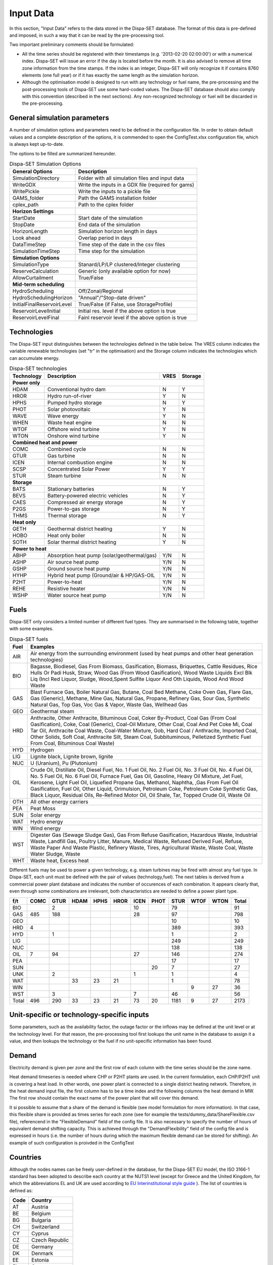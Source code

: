 .. _data:

Input Data
==========

In this section, "Input Data" refers to the data stored in the Dispa-SET database. The format of this data is pre-defined and imposed, in such a way that it can be read by the pre-processing tool.

Two important preliminary comments should be formulated:

* All the time series should be registered with their timestamps (e.g. '2013-02-20 02:00:00') or with a numerical index. Dispa-SET will issue an error if the day is located before the month. It is also advised to remove all time zone information from the time stamps. If the index is an integer, Dispa-SET will only recognize it if contains 8760 elements (one full year) or if it has exactly the same length as the simulation horizon.
* Although the optimisation model is designed to run with any technology or fuel name, the pre-processing and the post-processing tools of Dispa-SET use some hard-coded values. The Dispa-SET database should also comply with this convention (described in the next sections). Any non-recognized technology or fuel will be discarded in the pre-processing.

General simulation parameters
-----------------------------
A number of simulation options and parameters need to be defined in the configuration file. In order to obtain default values and a complete description of the options, it is commended to open the ConfigTest.xlsx configuration file, which is always kept up-to-date.

The options to be filled are summarized  hereunder.

.. table:: Dispa-SET Simulation Options

	=============================== ================================================== 
	General Options			Description				
	=============================== ================================================== 
	SimulationDirectory		Folder with all simulation files and input data
	WriteGDX			Write the inputs in a GDX file (required for gams)
	WritePickle			Write the inputs to a pickle file
	GAMS_folder			Path the GAMS installation folder
	cplex_path			Path to the cplex folder
	**Horizon Settings**	
	StartDate			Start date of the simulation 
	StopDate			End data of the simulation
	HorizonLength			Simulation horizon length in days
	Look ahead			Overlap period in days
	DataTimeStep			Time step of the date in the csv files
	SimulationTimeStep		Time step for the simulation
	**Simulation Options**
	SimulationType			Stanard/LP/LP clustered/Integer clustering
	ReserveCalculation		Generic (only available option for now)
	AllowCurtailment		True/False
	**Mid-term scheduling**
	HydroScheduling			Off/Zonal/Regional
	HydroSchedulingHorizon		"Annual"/"Stop-date driven"
	InitialFinalReservoirLevel	True/False (if False, use StorageProfile)
	ReservoirLevelInitial		Initial res. level if the above option is true
	ReservoirLevelFinal		Fainl reservoir level if the above option is true
	=============================== ================================================== 


Technologies
------------

The Dispa-SET input distinguishes between the technologies defined in the table below. The VRES column indicates the variable renewable technologies (set "tr" in the optimisation) and the Storage column indicates the technologies which can accumulate energy. 

.. table:: Dispa-SET technologies

   +---------------+-------------------------------------------+-------+--------+
   |Technology     |Description                                |VRES   |Storage |
   +===============+===========================================+=======+========+
   |**Power only**                                                              |
   +---------------+-------------------------------------------+-------+--------+
   |HDAM           |Conventional hydro dam                     |N      |Y       |
   +---------------+-------------------------------------------+-------+--------+
   |HROR           |Hydro run-of-river                         |Y      |N       |
   +---------------+-------------------------------------------+-------+--------+
   |HPHS           |Pumped hydro storage                       |N      |Y       |
   +---------------+-------------------------------------------+-------+--------+
   |PHOT           |Solar photovoltaic                         |Y      |N       |
   +---------------+-------------------------------------------+-------+--------+
   |WAVE           |Wave energy                                |Y      |N       |
   +---------------+-------------------------------------------+-------+--------+
   |WHEN           |Waste heat engine                          |N      |N       |
   +---------------+-------------------------------------------+-------+--------+
   |WTOF           |Offshore wind turbine                      |Y      |N       |
   +---------------+-------------------------------------------+-------+--------+
   |WTON           |Onshore wind turbine                       |Y      |N       |
   +---------------+-------------------------------------------+-------+--------+
   |**Combined heat and power**                                                 |
   +---------------+-------------------------------------------+-------+--------+
   |COMC           |Combined cycle                             |N      |N       |
   +---------------+-------------------------------------------+-------+--------+
   |GTUR           |Gas turbine                                |N      |N       |
   +---------------+-------------------------------------------+-------+--------+
   |ICEN           |Internal combustion engine                 |N      |N       |
   +---------------+-------------------------------------------+-------+--------+
   |SCSP           |Concentrated Solar Power                   |Y      |Y       |
   +---------------+-------------------------------------------+-------+--------+
   |STUR           |Steam turbine                              |N      |N       |
   +---------------+-------------------------------------------+-------+--------+
   |**Storage**                                                                 |
   +---------------+-------------------------------------------+-------+--------+
   |BATS           |Stationary batteries                       |N      |Y       |
   +---------------+-------------------------------------------+-------+--------+
   |BEVS           |Battery-powered electric vehicles          |N      |Y       |
   +---------------+-------------------------------------------+-------+--------+
   |CAES           |Compressed air energy storage              |N      |Y       |
   +---------------+-------------------------------------------+-------+--------+
   |P2GS           |Power-to-gas storage                       |N      |Y       |
   +---------------+-------------------------------------------+-------+--------+
   |THMS           |Thermal storage                            |N      |Y       |
   +---------------+-------------------------------------------+-------+--------+
   |**Heat only**                                                               |
   +---------------+-------------------------------------------+-------+--------+
   |GETH           |Geothermal district heating                |Y      |N       |
   +---------------+-------------------------------------------+-------+--------+
   |HOBO           |Heat only boiler                           |N      |N       |
   +---------------+-------------------------------------------+-------+--------+
   |SOTH           |Solar thermal district heating             |Y      |N       |
   +---------------+-------------------------------------------+-------+--------+
   |**Power to heat**                                                           |
   +---------------+-------------------------------------------+-------+--------+
   |ABHP           |Absorption heat pump (solar/geothermal/gas)|Y/N    |N       |
   +---------------+-------------------------------------------+-------+--------+
   |ASHP           |Air source heat pump                       |Y/N    |N       |
   +---------------+-------------------------------------------+-------+--------+
   |GSHP           |Ground source heat pump                    |Y/N    |N       |
   +---------------+-------------------------------------------+-------+--------+
   |HYHP           |Hybrid heat pump (Ground/air & HP/GAS-OIL  |Y/N    |N       |
   +---------------+-------------------------------------------+-------+--------+
   |P2HT           |Power-to-heat                              |Y/N    |N       |
   +---------------+-------------------------------------------+-------+--------+
   |REHE           |Resistive heater                           |Y/N    |N       |
   +---------------+-------------------------------------------+-------+--------+
   |WSHP           |Water source heat pump                     |Y/N    |N       |
   +---------------+-------------------------------------------+-------+--------+

Fuels
-----

Dispa-SET only considers a limited number of different fuel types. They are summarised in the following table, together with some examples.

.. table:: Dispa-SET fuels

	======= =============
	Fuel	Examples
	======= =============
	AIR     Air energy from the surrounding environment (used by heat pumps and other heat generation technologies)
	BIO	    Bagasse, Biodiesel, Gas From Biomass, Gasification, Biomass, Briquettes, Cattle Residues, Rice Hulls Or Padi Husk, Straw, Wood Gas (From Wood Gasification), Wood Waste Liquids Excl Blk Liq (Incl Red Liquor, Sludge, Wood,Spent Sulfite Liquor And Oth Liquids, Wood And Wood Waste
	GAS	    Blast Furnace Gas, Boiler Natural Gas, Butane, Coal Bed Methane, Coke Oven Gas, Flare Gas, Gas (Generic), Methane, Mine Gas, Natural Gas, Propane, Refinery Gas, Sour Gas, Synthetic Natural Gas, Top Gas, Voc Gas & Vapor, Waste Gas, Wellhead Gas
	GEO	    Geothermal steam
	HRD	    Anthracite, Other Anthracite, Bituminous Coal, Coker By-Product, Coal Gas (From Coal Gasification), Coke, Coal (Generic), Coal-Oil Mixture, Other Coal, Coal And Pet Coke Mi, Coal Tar Oil, Anthracite Coal Waste, Coal-Water Mixture, Gob, Hard Coal / Anthracite, Imported Coal, Other Solids, Soft Coal, Anthracite Silt, Steam Coal, Subbituminous, Pelletized Synthetic Fuel From Coal, Bituminous Coal Waste)
	HYD	    Hydrogen
	LIG	    Lignite black, Lignite brown, lignite
	NUC	    U (Uranium), Pu (Plutonium)
	OIL	    Crude Oil, Distillate Oil, Diesel Fuel, No. 1 Fuel Oil, No. 2 Fuel Oil, No. 3 Fuel Oil, No. 4 Fuel Oil, No. 5 Fuel Oil, No. 6 Fuel Oil, Furnace Fuel, Gas Oil, Gasoline, Heavy Oil Mixture, Jet Fuel, Kerosene, Light Fuel Oil, Liquefied Propane Gas, Methanol, Naphtha, ,Gas From Fuel Oil Gasification, Fuel Oil, Other Liquid, Orimulsion, Petroleum Coke, Petroleum Coke Synthetic Gas, Black Liquor, Residual Oils, Re-Refined Motor Oil, Oil Shale, Tar, Topped Crude Oil, Waste Oil
	OTH     All other energy carriers
	PEA	    Peat Moss
	SUN	    Solar energy
	WAT	    Hydro energy
	WIN	    Wind energy
	WST	    Digester Gas (Sewage Sludge Gas), Gas From Refuse Gasification, Hazardous Waste, Industrial Waste, Landfill Gas, Poultry Litter, Manure, Medical Waste, Refused Derived Fuel, Refuse, Waste Paper And Waste Plastic, Refinery Waste, Tires, Agricultural Waste, Waste Coal, Waste Water Sludge, Waste
	WHT     Waste heat, Excess heat 
	======= =============

Different fuels may be used to power a given technology, e.g. steam turbines may be fired with almost any fuel type. In Dispa-SET, each unit must be defined with the pair of values (technology,fuel). The next tables is derived from a commercial power plant database and indicates the number of occurences of each combination. It appears clearly that, even through some combinations are irrelevant, both characteristics are needed to define a power plant type.

======= ======= ======= ======= ======= ======= ======= ======= ======= ======= ======= ==========
f/t	COMC	GTUR	HDAM	HPHS	HROR	ICEN	PHOT	STUR	WTOF	WTON	Total
======= ======= ======= ======= ======= ======= ======= ======= ======= ======= ======= ==========
BIO		2				10		79			91
GAS	485	188				28		97			798
GEO								10			10
HRD	4							389			393
HYD		1						1			2
LIG								249			249
NUC								138			138
OIL	7	94				27		146			274
PEA								17			17
SUN							20	7			27
UNK		2				1		1			4
WAT			33	23	21			1			78
WIN									9	27	36
WST		3				7		46			56
Total	496	290	33	23	21	73	20	1181	9	27	2173
======= ======= ======= ======= ======= ======= ======= ======= ======= ======= ======= ==========


Unit-specific or technology-specific inputs
-------------------------------------------

Some parameters, such as the availability factor, the outage factor or the inflows may be defined at the unit level or at the technology level. For that reason, the pre-processing tool first lookups the unit name in the database to assign it a value, and then lookups the technology or the fuel if no unit-specific information has been found.

Demand
------

Electricity demand is given per zone and the first row of each column with the time series should be the zone name.

Heat demand timeseries is needed where CHP or P2HT plants are used. In the current formulation, each CHP/P2HT unit is covering a heat load. In other words, one power plant is connected to a single district heating network. Therefore, in the heat demand input file, the first column has to be a time index and the following columns the heat demand in MW. The first row should contain the exact name of the power plant that will cover this demand.

It si possible to assume that a share of the demand is flexible (see model formulation for more information). In that case, this flexible share is provided as times series for each zone (see for example the tests/dummy_data/ShareFlexible.csv file), referencend in the "FlexibleDemand" field of the config file. It is also necessary to specify the number of hours of equivalent demand shifting capacity. This is achieved through the "DemandFlexibility" field of the config file and is expressed in hours (i.e. the number of hours during which the maximum flexible demand can be stored for shifting). An example of such configuration is proivded in the ConfigTest

Countries
---------
Although the nodes names can be freely user-defined in the database, for the Dispa-SET EU model, the ISO 3166-1 standard has been adopted to describe each country at the NUTS1 level (except for Greece and the United Kingdom, for which the abbreviations EL and UK are used according to `EU Interinstitutional style guide <http://publications.europa.eu/code/pdf/370000en.htm>`_ ). The list of countries is defined as:

======= =======
Code	Country
======= =======
AT	Austria
BE	Belgium
BG	Bulgaria
CH	Switzerland
CY	Cyprus
CZ	Czech Republic
DE	Germany
DK	Denmark
EE	Estonia
EL	Greece
ES	Spain
FI	Finland
FR	France
HR	Croatia
HU	Hungary
IE	Ireland
IT	Italy
LT	Lituania
LU	Luxembourg
LV	Latvia
MT	Malta
NL	Netherlands
NO	Norway
PL	Poland
PT	Portugal
RO	Romania
SE	Sweden	
SI	Slovenia
SK	Slovakia
UK      United Kingdom
======= =======


Power plant data
----------------
The power plant database may contain as many fields as desired, e.g. to ensure that the input data can be traced back, or to provide the id of this plant in another database. However, some fields are required by Dispa-SET and must therefore be defined in the database. 

Common fields
^^^^^^^^^^^^^

The following fields must be defined for all units:

.. table:: Common fields for all units

	================================================ =============== ===========
	Description                                      Field name      Units
	================================================ =============== ===========
	Unit name                                        Unit            n.a.
	Installed Power or Heat Capacity (for one unit)  PowerCapacity   MW		
	Number of thermal blocks belonging to one unit   Nunits          n.a.
	Technology                                       Technology      n.a.	
	Primary fuel                                     Fuel            n.a.		
	Zone (Power)                                     Zone            n.a.		
	Zone (Heat)                                      Zone_th         n.a.
	Efficiency                                       Efficiency      %
	Efficiency at minimum load                       MinEfficiency   %
	CO2 intensity                                    CO2Intensity    TCO2/MWh
	Minimum load                                     PartLoadMin     %
	Ramp up rate                                     RampUpRate      %/min
	Ramp down rate                                   RampDownRate    %/min)
	Start-up time                                    StartUPTime     h
	Minimum up time                                  MinUpTime       h
	Minimum down time                                MinDownTime     h
	No load cost                                     NoLoadCost      EUR/h
	Start-up cost                                    StartUpCost     EUR
	Ramping cost                                     RampingCost     EUR/MW
	================================================ =============== ===========


NB: the fields indicated with % as unit must be entered in a non-dimensional way (i.e. 90% should be written 0.9).

Storage units
^^^^^^^^^^^^^

Some parameters must only be defined for the units equipped with storage. They can be left blank for all other units.

.. table:: Specific fields for storage units

	=============================== =======================	===========
	Description			Field name		Units
	=============================== =======================	===========
	Storage capacity 		STOCapacity		MWh
	Self-discharge rate		STOSelfDischarge	%/d
	Maximum charging power 		STOMaxChargingPower	MW
	Charging efficiency 		STOChargingEfficiency	%
	=============================== =======================	===========


In the case of a storage unit, the discharge efficiency should be assigned to the common field "Efficiency". Similarly, the common field "PowerCapacity" is the nominal power in discharge mode.

CHP units
^^^^^^^^^

Some parameters must only be defined for the units equipped with CHP. They can be left blank for all other units.

.. table:: Specific fields for CHP units

    ========================================= ================== ===========
    Description                               Field name         Units
    ========================================= ================== ===========
    CHP Type                                  CHPType            extraction/back-pressure/p2h
    Power-to-heat ratio                       CHPPowerToHeat     -
    Power Loss factor                         CHPPowerLossFactor -
    Maximum heat production                   CHPMaxHeat         MW(th)
    Capacity of heat Storage                  STOCapacity        MWh(th)
    % of storage heat losses per day          STOSelfDischarge   %/d
    ========================================= ================== ===========

In the current version of DispaSet three type of combined heat and power units are supported:

* Extraction/condensing units
* Backpressure units
* Power to heat 

For each of the above configurations the following fields must be filled:

.. table:: Mandatory fields per type of CHP unit (X: mandatory, o:optional)

    ================== =========== ============ =============
    Description        Extraction  Backpressure Power to heat
    ================== =========== ============ =============
    CHPType            X           X            X
    CHPPowerToHeat     X           X
    CHPPowerLossFactor X                        X
    CHPMaxHeat         o           o            X
    STOCapacity        o           o            o
    STOSelfDischarge   o           o            o
    ================== =========== ============ =============

There are numerous data checking routines to ensure that all data provided is consistent.

.. warning::
    For extraction/condensing CHP plants, the power plant capacity (*PowerCapacity*) must correspont to the nameplate capacity in the maximum heat and power mode. Internal Dispaset calculations will use the equivalent stand-alone plants capacity based on the parameters provided.


P2HT units
^^^^^^^^^^

Some parameters must only be defined for the power-to-heat units (heat pumps, electrical heaters). They can be left blank for all other units.

.. table:: Specific fields for P2HT units

    ========================================= ================== ===========
    Description                               Field name         Units
    ========================================= ================== ===========
    Nominal coefficient of performance	      COP                -
    Nominal temperature                       Tnominal           °C
    First coefficient                         coef_COP_a         -
    Second coefficient	                      coef_COP_b         - 
    Capacity of heat Storage                  STOCapacity        MWh(th)
    % of storage heat losses per day	      STOSelfDischarge   %/d
    ========================================= ================== ===========

NB:

* Electrical heaters can be simulated by setting the nominal COP to 1 and the temperature coefficients to 0
* The two coefficients a and b aim at correcting the COP for the ambient temperatures. They are calculated as follows:

.. math::

	 \mathit{COP} = \mathit{COP}_{nom} + \mathit{coef}_{a} \cdot (T - T_{nom}) + \mathit{coef}_{b} \cdot (T - T_{nom})^2

where T is the atmospheric temperature which needs to be provided as a times sereis for each zone in a csv file. The first row of the csv file is the zone name and a proper time index is required. The csv file path must be provided in the "Temperatures" field of the configuration file (see ConfigTest.xlsx for an example)

.. warning::
    For power-to-heat units, the power plant capacity (*PowerCapacity*) must correspont to the nameplate nominal ELECTRICAL consumption, thus given by the thermal capacity divided by the nominal COP.


Renewable generation
--------------------
Variable renewable generation is defined as power generation from renewable source that cannot be stored: its is either fed to the grid or curtailed. The technologies falling under this definition are the ones described in the subset "tr" in the model definition. 

The time-dependent genration of for these technologies must be provided as an exogenous time series in the form of an "availability factor". The latter is defined as the proportion of the nominal power capacity that can be generated at each hour.

In the database, the time series are provided as column vectors with the technology name as header. After the pre-processing, an availability factor is attributed to each unit according to their technology. Non-renewable technologies are assigned an availability factor of 1. 



Storage and hydro data
----------------------

Storage units are an extension of the regular units, including additional constraints and parameters. In the power plant table, four additional parameters are required: storage capacity (in MWh), self-discharge (in %/d), discharge power (in MW) and discharge efficiency (in %). 

Some other parameters must be introduced in the form of time series in the "HydroData" section of the Dispa-SET database. There are described hereunder.

It should be noted that the nomenclature adopted for the modeling of storage units refers to the characteristics of hydro units with water reservoirs. However, these parameters (e.g. inflows, level) can easily be transposed to the case of alternative storage units such as batteries or CAES.

Inflows
^^^^^^^
The Inflows are defined as the contribution of exogenous sources to the level (or state of charge) or the reservoir. They are expressed in MWh of potential energy. If the inflows are provided as m³/h, they must be converted.

The input to dispaset is defined as "StorageInflows". It is the normalized values of the inflow with respect to the nominal power of the storage unit (in discharge mode). As an example, if the inflow value at a certain time is 100MWh/h and if the turbining capacity of the hydro plant is 200 MW, the scaled inflow value must be defined as 0.5.

Scaled inflows should be provided in the form of time series with the unit name or the technology as columns header.


Storage level
^^^^^^^^^^^^^
Because emptying the storage has a zero marginal cost, a non-constrained optimization tends to leave the storage completely empty at the end of the optimisation horizon. For that reason, a minimum storage level is imposed at the last hour of each horizon. In Dispa-SET, a typical optimisation horizon is a few days. The model is therefore not capable of optimising the storage level e.g. for seasonal variations. The minimum storage level at the last hour is therefore an exogenous input. It can be selected from a historical level or obtained from a long-term hydro scheduling optimization.

The level input in the Dispa-SET database is normalized with respect to the storage capacity: its minimum value is zero and its maximum is one. 

Variable capacity storage
^^^^^^^^^^^^^^^^^^^^^^^^^
In special cases, it might be necessary to simulate a storage unit whose capacity varies in time. A typical example is the simulation of the storage capacity provided by electric vehicles: depending on the time of the day, the connected battery capacity varies. 

This special case can be simulated using the "AvailabilityFactor" input. In the case of a storage unit, reduces the available capacity by a factor varying from 0 to 1. 

Other storage units
-------------------
Other storage units include H2 storage, batteries (BATS) and electric vehicles (BEVS). In case of H2 storage, the parameter StorageInflow are defined null at all times whereas StorageOutflow corresponds to the hydrogen demand at each timsestep. For batteries and BEVS, both parameters are set to 0 all the time. 

Power plant outages
-------------------
In the current version, Dispa-SET does not distinguish planned outages from unplanned outages. They are characterized for each unit by the "OutageFactor" parameter. This parameter varies from 0 (no outage) to 1 (full outage). The available unit power is thus given by its nominal capacity multiplied by (1-OutageFactor). 

The outages are provided in the dedicated section of the Database for each unit. They consist of a time series with the unit name as columns header.


Interconnections
----------------

Two cases should be distinguished when considering interconnections:

* Interconnections occuring between the simulated zones
* Interconnections occuring between the simulated zones and the Rest of the World (RoW)

These two cases are addresses by two different datasets described here under.

Net transfer capacities
^^^^^^^^^^^^^^^^^^^^^^^
Dispa-SET indogenously models the internal exchanges between countries (or zones) using a commercial net transfer caapcity (NTC). It does not consider (yet) DC power flows or more complex grid simulations. 

Since the NTC values might vary in time, they must be supplied as time series, whose header include the origin country, the string ' -> ' and the destination country. As an example, the NTC from belgium to france must be provided with the header 'BE -> FR'. 

Because NTCs are not necessarily symetrical, they must be provided in both directions (i.e. 'BE -> FR' and 'FR -> BE'. Non-provided NTCs are considered to be zero (i.e. no interconnection).


Historical physical flows
^^^^^^^^^^^^^^^^^^^^^^^^^
In Dispa-SET, the flows between internal zones and the rest of the world cannot be modeled endogenously. They must be provided as exogenous inputs. These inputs are referred to as "Historical physical flows", although they can also be user-defined. 

In the input table of historical flows, the headers are similar to those of the NTCs (ie. 'XX -> YY'). All flows occuring an internal zone of the simulation and outside zones are considered as external flows and summed up. As an example, the historical flows 'FR -> XX', 'FR -> YY' and 'FR -> ZZ' will be aggregated in to a single interconnection flow 'FR -> RoW' if XX, YY and ZZ are not simulated zones. 

These aggregated historical flows are then imposed to the solver as exogenous inputs.

In Dispa-SET, the flows are defined as positive variables. For each zone, there will thus be a maximum of two vectors defining its exchanges with the rest of the world (e.g. 'FR -> RoW' and 'RoW -> FR').

As for the NTCs, undefined historical flows are considered to be zero, i.e. not provided any historical flows is equivalent to consider the system as islanded.


Fuel Prices
-----------
Fuel prices vary both geographically and in time. They must therefore be provided as a time series for each simulated zone. One table is provided per fuel type, with as column header the zone to which it applies. If no header is provided, the fuel price is applied to all the simulated zones.





